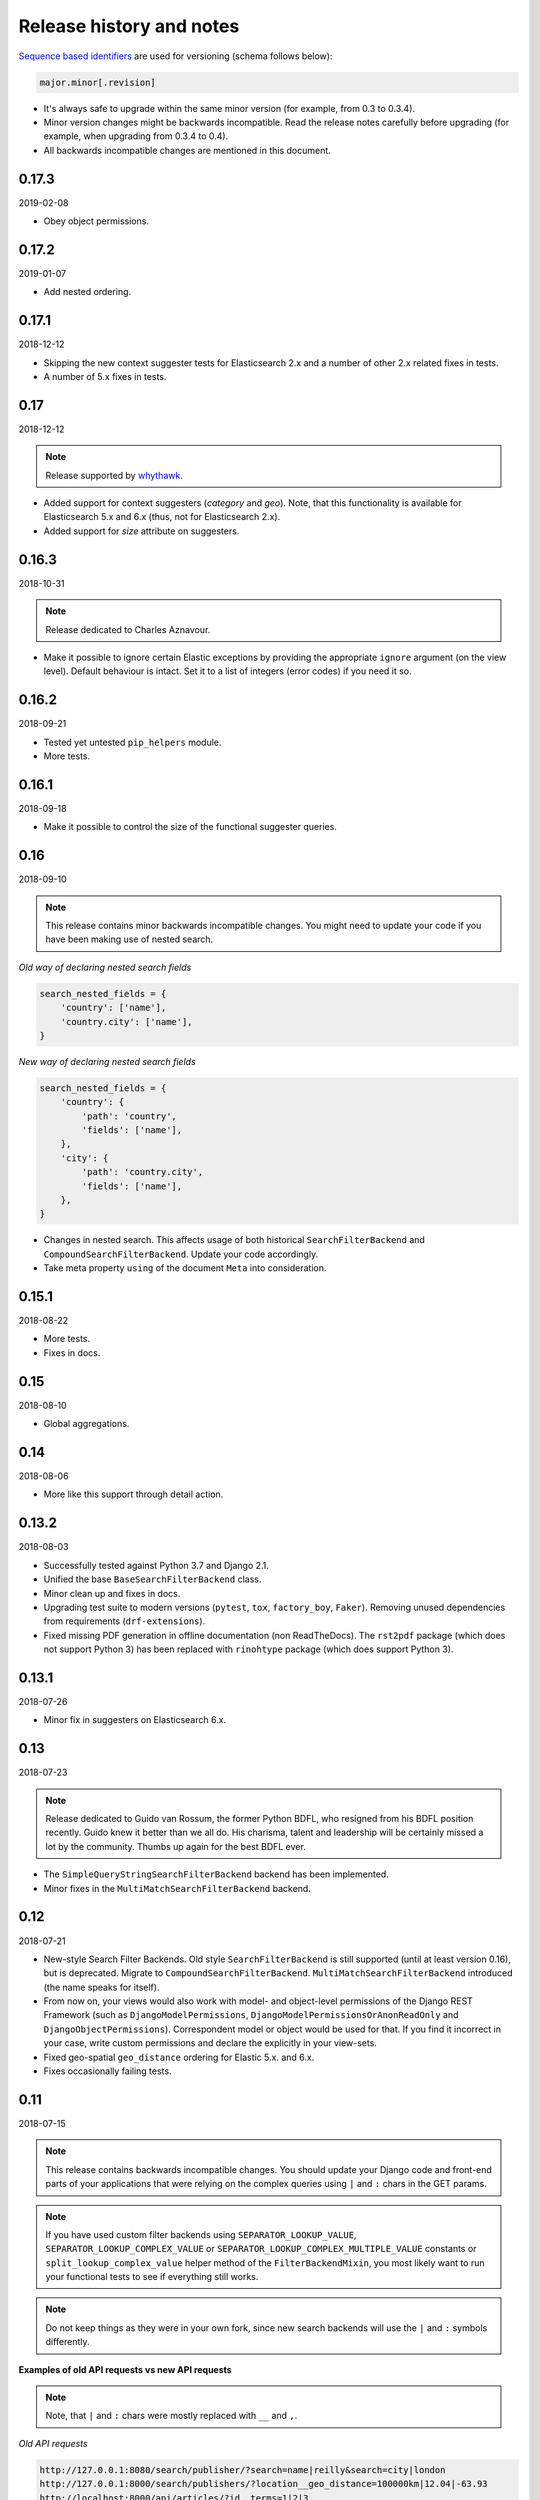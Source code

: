 Release history and notes
=========================
`Sequence based identifiers
<http://en.wikipedia.org/wiki/Software_versioning#Sequence-based_identifiers>`_
are used for versioning (schema follows below):

.. code-block:: text

    major.minor[.revision]

- It's always safe to upgrade within the same minor version (for example, from
  0.3 to 0.3.4).
- Minor version changes might be backwards incompatible. Read the
  release notes carefully before upgrading (for example, when upgrading from
  0.3.4 to 0.4).
- All backwards incompatible changes are mentioned in this document.

0.17.3
------
2019-02-08

- Obey object permissions.

0.17.2
------
2019-01-07

- Add nested ordering.

0.17.1
------
2018-12-12

- Skipping the new context suggester tests for Elasticsearch 2.x and a number
  of other 2.x related fixes in tests.
- A number of 5.x fixes in tests.

0.17
----
2018-12-12

.. note::

    Release supported by `whythawk <https://github.com/whythawk>`_.

- Added support for context suggesters (`category` and `geo`). Note, that
  this functionality is available for Elasticsearch 5.x and 6.x (thus, not
  for Elasticsearch 2.x).
- Added support for `size` attribute on suggesters.

0.16.3
------
2018-10-31

.. note::

    Release dedicated to Charles Aznavour.

- Make it possible to ignore certain Elastic exceptions by providing the
  appropriate ``ignore`` argument (on the view level). Default behaviour is
  intact. Set it to a list of integers (error codes) if you need it so.

0.16.2
------
2018-09-21

- Tested yet untested ``pip_helpers`` module.
- More tests.

0.16.1
------
2018-09-18

- Make it possible to control the size of the functional suggester queries.

0.16
----
2018-09-10

.. note::

    This release contains minor backwards incompatible changes. You might
    need to update your code if you have been making use of nested search.

*Old way of declaring nested search fields*

.. code-block:: python

    search_nested_fields = {
        'country': ['name'],
        'country.city': ['name'],
    }

*New way of declaring nested search fields*

.. code-block:: python

    search_nested_fields = {
        'country': {
            'path': 'country',
            'fields': ['name'],
        },
        'city': {
            'path': 'country.city',
            'fields': ['name'],
        },
    }

- Changes in nested search. This affects usage of both historical
  ``SearchFilterBackend`` and ``CompoundSearchFilterBackend``. Update your code
  accordingly.
- Take meta property ``using`` of the document ``Meta`` into consideration.

0.15.1
------
2018-08-22

- More tests.
- Fixes in docs.

0.15
----
2018-08-10

- Global aggregations.

0.14
----
2018-08-06

- More like this support through detail action.

0.13.2
------
2018-08-03

- Successfully tested against Python 3.7 and Django 2.1.
- Unified the base ``BaseSearchFilterBackend`` class.
- Minor clean up and fixes in docs.
- Upgrading test suite to modern versions (``pytest``, ``tox``,
  ``factory_boy``, ``Faker``). Removing unused dependencies from
  requirements (``drf-extensions``).
- Fixed missing PDF generation in offline documentation (non ReadTheDocs).
  The ``rst2pdf`` package (which does not support Python 3) has been replaced
  with ``rinohtype`` package (which does support Python 3).

0.13.1
------
2018-07-26

- Minor fix in suggesters on Elasticsearch 6.x.

0.13
----
2018-07-23

.. note::

    Release dedicated to Guido van Rossum, the former Python BDFL, who
    resigned from his BDFL position recently. Guido knew it better than we all
    do. His charisma, talent and leadership will be certainly missed a lot by
    the community. Thumbs up again for the best BDFL ever.

- The ``SimpleQueryStringSearchFilterBackend`` backend has been implemented.
- Minor fixes in the ``MultiMatchSearchFilterBackend`` backend.

0.12
----
2018-07-21

- New-style Search Filter Backends. Old style ``SearchFilterBackend`` is
  still supported (until at least version 0.16), but is deprecated. Migrate to
  ``CompoundSearchFilterBackend``. ``MultiMatchSearchFilterBackend``
  introduced (the name speaks for itself).
- From now on, your views would also work with model- and object-level
  permissions of the Django REST Framework (such as ``DjangoModelPermissions``,
  ``DjangoModelPermissionsOrAnonReadOnly`` and ``DjangoObjectPermissions``).
  Correspondent model or object would be used for that. If you find it
  incorrect in your case, write custom permissions and declare the explicitly
  in your view-sets.
- Fixed geo-spatial ``geo_distance`` ordering for Elastic 5.x. and 6.x.
- Fixes occasionally failing tests.

0.11
----
2018-07-15

.. note::

    This release contains backwards incompatible changes.
    You should update your Django code and front-end parts of your applications
    that were relying on the complex queries using ``|`` and ``:`` chars in the
    GET params.

.. note::

    If you have used custom filter backends using ``SEPARATOR_LOOKUP_VALUE``,
    ``SEPARATOR_LOOKUP_COMPLEX_VALUE`` or
    ``SEPARATOR_LOOKUP_COMPLEX_MULTIPLE_VALUE`` constants or
    ``split_lookup_complex_value`` helper method of the ``FilterBackendMixin``,
    you most likely want to run your functional tests to see if everything
    still works.

.. note::

    Do not keep things as they were in your own fork, since new search backends
    will use the ``|`` and ``:`` symbols differently.

**Examples of old API requests vs new API requests**

.. note::

    Note, that ``|`` and ``:`` chars were mostly replaced with ``__`` and ``,``.

*Old API requests*

.. code-block:: text

    http://127.0.0.1:8080/search/publisher/?search=name|reilly&search=city|london
    http://127.0.0.1:8000/search/publishers/?location__geo_distance=100000km|12.04|-63.93
    http://localhost:8000/api/articles/?id__terms=1|2|3
    http://localhost:8000/api/users/?age__range=16|67|2.0
    http://localhost:8000/api/articles/?id__in=1|2|3
    http://localhost:8000/api/articles/?location__geo_polygon=40,-70|30,-80|20,-90|_name:myname|validation_method:IGNORE_MALFORMED

*New API requests*

.. code-block:: text

    http://127.0.0.1:8080/search/publisher/?search=name:reilly&search=city:london
    http://127.0.0.1:8000/search/publishers/?location__geo_distance=100000km__12.04__-63.93
    http://localhost:8000/api/articles/?id__terms=1__2__3
    http://localhost:8000/api/users/?age__range=16__67__2.0
    http://localhost:8000/api/articles/?id__in=1__2__3
    http://localhost:8000/api/articles/?location__geo_polygon=40,-70__30,-80__20,-90___name,myname__validation_method,IGNORE_MALFORMED

- ``SEPARATOR_LOOKUP_VALUE`` has been removed. Use
  ``SEPARATOR_LOOKUP_COMPLEX_VALUE`` and
  ``SEPARATOR_LOOKUP_COMPLEX_MULTIPLE_VALUE`` instead.
- ``SEPARATOR_LOOKUP_NAME`` has been added.
- The method ``split_lookup_complex_value`` has been removed. Use
  ``split_lookup_complex_value`` instead.
- Default filter lookup option is added. In past, if no specific lookup was
  provided and there were multiple values for a single field to filter on, by
  default ``terms`` filter was used. The ``term`` lookup was used by default
  in similar situation for a single value to filter on. It's now possible to
  declare default lookup which will be used when no lookup is given.
- Removed deprecated ``views`` module. Import from ``viewsets`` instead.
- Removed undocumented ``get_count`` helper from ``helpers`` module.

0.10
----
2018-07-06

- Elasticsearch 6.x support.
- Minor fixes.

0.9
---
2018-07-04

- Introduced ``post_filter`` support.
- Generalised the ``FilteringFilterBackend`` backend. Both
  ``PostFilterFilteringFilterBackend`` and ``NestedFilteringFilterBackend``
  backends are now primarily based on it.
- Reduced Elastic queries from 3 to 2 when using ``LimitOffsetPagination``.

0.8.4
-----
2018-06-27

.. note::

    Release supported by `Goldmund, Wyldebeast & Wunderliebe
    <https://goldmund-wyldebeast-wunderliebe.nl/>`_.

- Added ``NestedFilteringFilterBackend`` backend.
- Documentation updated with examples of implementing a nested
  aggregations/facets.

0.8.3
-----
2018-06-25

- It's possible to retrieve original dictionary from ``DictionaryProxy``
  object.
- Added helper wrappers and helper functions as a temporary fix for issues
  in the ``django-elasticsearch-dsl``.

0.8.2
-----
2018-06-05

- Minor fixes.

0.8.1
-----
2018-06-05

- Fixed wrong filter name in functional suggesters results into an error on
  Django 1.10 (and prior).
- Documentation improvements.

0.8
---
2018-06-01

.. note::

    Release supported by `Goldmund, Wyldebeast & Wunderliebe
    <https://goldmund-wyldebeast-wunderliebe.nl/>`_.

.. note::

    This release contain minor backwards incompatible changes. You should
    update your code.

    - (1) ``BaseDocumentViewSet`` (which from now on does not contain
          ``suggest`` functionality) has been renamed to ``DocumentViewSet``
          (which does contain ``suggest`` functionality).
    - (2) You should no longer import from
          ``django_elasticsearch_dsl_drf.views``. Instead, import from
          ``django_elasticsearch_dsl_drf.viewsets``.

- Deprecated ``django_elasticsearch_dsl_drf.views`` in favour
  of ``django_elasticsearch_dsl_drf.viewsets``.
- Suggest action/method has been moved to ``SuggestMixin`` class.
- ``FunctionalSuggestMixin`` class introduced which resembled functionality
  of the ``SuggestMixin`` with several improvements/additions, such as
  advanced filtering and context-aware suggestions.
- You can now define a default suggester in ``suggester_fields`` which will
  be used if you do not provide suffix for the filter name.

0.7.2
-----
2018-05-09

.. note::

    Release dedicated to the Victory Day, the victims of the Second World War
    and Liberation of Shushi.

- Django REST framework 3.8.x support.

0.7.1
-----
2018-04-04

.. note::

    Release supported by `Goldmund, Wyldebeast & Wunderliebe
    <https://goldmund-wyldebeast-wunderliebe.nl/>`_.

- Add query `boost` support for search fields.

0.7
---
2018-03-08

.. note::

    Dear ladies, congratulations on `International Women's Day
    <https://en.wikipedia.org/wiki/International_Women%27s_Day>`_

- CoreAPI/CoreSchema support.

0.6.4
-----
2018-03-05

- Minor fix: explicitly use DocType in the ViewSets.

0.6.3
-----
2018-01-03

- Minor fix in the search backend.
- Update the year in the license and code.

0.6.2
-----
2017-12-29

- Update example project (and the tests that are dependant on the example
  project) to work with Django 2.0.
- Set minimal requirement for ``django-elasticsearch-dsl`` to 3.0.

0.6.1
-----
2017-11-28

- Documentation fixes.

0.6
---
2017-11-28

- Added highlight backend.
- Added nested search functionality.

0.5.1
-----
2017-10-18

- Fixed serialization of complex nested structures (lists of nested objects).
- Documentation fixes.

0.5
---
2017-10-05

.. note::

    This release contains changes that might be backwards incompatible
    for your project. If you have used dynamic document serializer
    ``django_elasticsearch_dsl_drf.serializers.DocumentSerializer``
    with customisations (with use of ``serializers.SerializerMethodField``,
    having the value parsed to JSON), just remove the custom parts.

- Support for ``ObjectField``, ``NestedField``, ``GeoPointField``,
  ``ListField``, ``GeoShapeField`` (and in general, nesting fields either
  as a dictionary or list should not be a problem at all).
- Dynamic serializer has been made less strict.
- Added ``get_paginated_response_context`` methods to both
  ``PageNumberPagination`` and ``LimitOffsetPagination`` pagination classes
  to simplify customisations.

0.4.4
-----
2017-10-02

- Documentation improvements (Elasticsearch suggestions).
- More tests (term and phrase suggestions).
- Code style fixes.

0.4.3
-----
2017-09-28

- Documentation fixes.
- Fixes in tests.
- Improved factories.

0.4.2
-----
2017-09-28

- Added ``geo_bounding_box`` query support to the geo-spatial features.

0.4.1
-----
2017-09-26

- Fixes in docs.

0.4
---
2017-09-26

.. note::

    This release contains changes that might be backwards incompatible
    for your project. Make sure to add the ``DefaultOrderingFilterBackend``
    everywhere you have used the ``OrderingFilterBackend``, right after the
    latter.

- ``GeoSpatialFilteringFilterBackend`` filtering backend, supporting
  ``geo_distance`` and ``geo_polygon`` geo-spatial queries.
- ``GeoSpatialOrderingFilterBackend`` ordering backend, supporting
  ordering of results for ``geo_distance`` filter.
- ``OrderingFilterBackend`` no longer provides defaults when no ordering is
  given. In order to take care of the defaults include the
  ``DefaultOrderingFilterBackend`` in the list of ``filter_backends`` (after
  all other ordering backends).

0.3.12
------
2017-09-21

- Added ``geo_distance`` filter. Note, that although functionally the filter
  would not change its' behaviour, it is likely to be moved to a separate
  backend (``geo_spatial``). For now use as is.
- Minor fixes.

0.3.11
------
2017-09-21

- Added ``query`` argument to ``more_like_this`` helper.

0.3.10
------
2017-09-20

- Minor fixes.
- Simplified Elasticsearch version check.

0.3.9
-----
2017-09-12

- Python 2.x compatibility fix.

0.3.8
-----
2017-09-12

- Fixes tests on some environments.

0.3.7
-----
2017-09-07

- Docs fixes.

0.3.6
-----
2017-09-07

- Fixed suggestions test for Elasticsearch 5.x.
- Added `compat` module for painless testing of Elastic 2.x to Elastic 5.x
  transition.

0.3.5
-----
2017-08-24

- Minor fixes in the ordering backend.
- Improved tests and coverage.

0.3.4
-----
2017-08-23

- Minor fixes in the ordering backend.

0.3.3
-----
2017-07-13

- Minor fixes and improvements.

0.3.2
-----
2017-07-12

- Minor fixes and improvements.

0.3.1
-----
2017-07-12

- Minor Python2 fixes.
- Minor documentation fixes.

0.3
---
2017-07-11

- Add suggestions support (``term``, ``phrase`` and ``completion``).

0.2.6
-----
2017-07-11

- Minor fixes.
- Fixes in documentation.

0.2.5
-----
2017-07-11

- Fixes in documentation.

0.2.4
-----
2017-07-11

- Fixes in documentation.

0.2.3
-----
2017-07-11

- Fixes in documentation.

0.2.2
-----
2017-07-11

- Fixes in documentation.

0.2.1
-----
2017-07-11

- Fixes in documentation.

0.2
---
2017-07-11

- Initial faceted search support.
- Pagination support.

0.1.8
-----
2017-06-26

- Python2 fixes.
- Documentation and example project improvements.

0.1.7
-----
2017-06-25

- Dynamic serializer for Documents.
- Major improvements in documentation.

0.1.6
-----
2017-06-23

- Implemented ``gt``, ``gte``, ``lt`` and ``lte`` functional query lookups.
- Implemented ``ids`` native filter lookup.

0.1.5
-----
2017-06-22

- Implemented ``endswith`` and ``contains`` functional filters.
- Added tests for ``wildcard``, ``exists``, ``exclude`` and ``isnull`` filters.
  Improved ``range`` filter tests.
- Improve ``more_like_this`` helper test.
- Improve ordering tests.
- Two additional arguments added to the ``more_like_this`` helper:
  ``min_doc_freq`` and ``max_doc_freq``.
- Minor documentation improvements.

0.1.4
-----
2017-06-22

- Added tests for ``in``, ``term`` and ``terms`` filters.
- Minor documentation fixes.

0.1.3
-----
2017-06-21

- Added tests for ``more_like_this`` helper, ``range`` and ``prefix`` filters.
- Minor documentation improvements.

0.1.2
-----
2017-06-20

- Minor fixes in tests.

0.1.1
-----
2017-06-20

- Fixes in ``more_like_this`` helper.
- Tiny documentation improvements.

0.1
---
2017-06-19

- Initial beta release.

